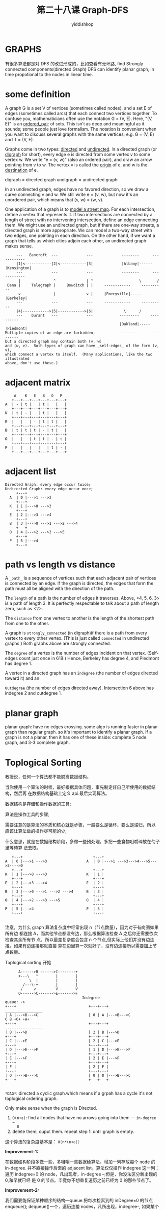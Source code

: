 # -*- org-export-babel-evaluate: nil -*-
#+PROPERTY: header-args :eval never-export
#+PROPERTY: header-args:python :session 第二十八课 Graph-DFS
#+PROPERTY: header-args:ipython :session 第二十八课 Graph-DFS
#+HTML_HEAD: <link rel="stylesheet" type="text/css" href="/home/yiddi/git_repos/YIDDI_org_export_theme/theme/org-nav-theme_cache.css" >
#+HTML_HEAD: <script src="https://hypothes.is/embed.js" async></script>
#+HTML_HEAD: <script type="application/json" class="js-hypothesis-config">
#+HTML_HEAD: <script src="https://cdn.mathjax.org/mathjax/latest/MathJax.js?config=TeX-AMS-MML_HTMLorMML"></script>
#+OPTIONS: html-link-use-abs-url:nil html-postamble:nil html-preamble:t
#+OPTIONS: H:3 num:t ^:nil _:nil tags:not-in-toc
#+TITLE: 第二十八课 Graph-DFS
#+AUTHOR: yiddishkop
#+EMAIL: [[mailto:yiddishkop@163.com][yiddi's email]]
#+TAGS: {PKGIMPT(i) DATAVIEW(v) DATAPREP(p) GRAPHBUILD(b) GRAPHCOMPT(c)} LINAGAPI(a) PROBAPI(b) MATHFORM(f) MLALGO(m)


* GRAPHS
有很多算法都是对 DFS 的改进形成的，比如查看有无环路, find Strongly connected
components(directed Graph) DFS can identify planar graph, in time propotional to
the nodes in linear time.

* some definition

A graph G is a set V of vertices (sometimes called nodes), and a set E of edges
(sometimes called arcs) that each connect two vertices together.  To confuse
you, mathematicians often use the notation G = (V, E).  Here, "(V, E)" is an
_ordered_pair_ of sets.  This isn't as deep and meaningful as it sounds;
some people just love formalism.  The notation is convenient when you want to
discuss several graphs with the same vertices; e.g. G = (V, E) and T = (V, F).

Graphs come in two types:  _directed_ and _undirected_.  In a directed graph
(or _digraph_ for short), every edge e is directed from some vertex v to some
vertex w.  We write "e = (v, w)" (also an ordered pair), and draw an arrow
pointing from v to w.  The vertex v is called the _origin_ of e, and w is the
_destination_ of e.

digraph   = directed graph
undigraph = undirected graph

In an undirected graph, edges have no favored direction, so we draw a curve
connecting v and w.  We still write e = (v, w), but now it's an unordered pair,
which means that (v, w) = (w, v).

One application of a graph is to _model a street map_.  For each intersection,
define a vertex that represents it.  If two intersections are connected by a
length of street with no intervening intersection, define an edge connecting
them.  We might use an undirected graph, but if there are one-way streets, a
directed graph is more appropriate.  We can model a two-way street with two
edges, one pointing in each direction.  On the other hand, if we want a graph
that tells us which cities adjoin each other, an undirected graph makes sense.

#+BEGIN_EXAMPLE
     ---   Bancroft  ---             ---             --------      ------------
     |1|<------------|2|<------------|3|             |Albany|------|Kensington|
     ---             ---             ---             --------      ------------
      |               ^              | ^                     \       /
 Dana |     Telegraph |     Bowditch | |     ------------     ----------
      v               |              v |     |Emeryville|-----|Berkeley|
     ---             ---             ---     ------------     ----------
     |4|------------>|5|------------>|6|              \      /
     ---    Durant   ---             ---            ---------     ----------
                                                    |Oakland|-----|Piedmont|
Multiple copies of an edge are forbidden,           ---------     ----------
but a directed graph may contain both (v, w)
and (w, v).  Both types of graph can have _self-edges_ of the form (v, v),
which connect a vertex to itself.  (Many applications, like the two illustrated
above, don't use these.)
#+END_EXAMPLE

* adjacent matrix
  #+BEGIN_EXAMPLE
     A    K   E   B   O   P
    +---+---+---+---+---+---+
 A  | - | t |   | t |   |   |
    +---+---+---+---+---+---+
 K  | t | - |   | t |   |   |
    +---+---+---+---+---+---+
 E  |   |   | - | t | t |   |
    +---+---+---+---+---+---+
 B  | t | t | t | - | t |   |
    +---+---+---+---+---+---+
 O  |   |   | t | t | - | t |
    +---+---+---+---+---+---+
 P  |   |   |   |   | t | - |
    +---+---+---+---+---+---+
  #+END_EXAMPLE

* adjacent list
  #+BEGIN_EXAMPLE
Directed Graph: every edge occur twice;
Undirected Graph: every edge occur once;
     +---+
  A  | 0 |--->1 --->3
     +---+
  K  | 1 |--->0 --->3
     +---+
  E  | 2 |--->3 --->4
     +---+
  B  | 3 |--->0 --->1 --->2 --->4
     +---+
  O  | 4 |--->2 --->3 --->5
     +---+
  P  | 5 |--->4
     +---+
  #+END_EXAMPLE

* path vs length vs distance
A ~_path_~ is a sequence of vertices such that each adjacent pair of vertices is
connected by an edge. If the graph is directed, the edges that form the path
must all be aligned with the direction of the path.

The ~length~ of a path is the number of edges it traverses. Above, <4, 5, 6, 3>
is a path of length 3. It is perfectly respectable to talk about a path of
length zero, such as <2>.

The ~distance~ from one vertex to another is the length of the shortest path
from one to the other.

A graph is ~strongly_connected~ (in digraph)if there is a path from every vertex
to every other vertex. (This is just called ~connected~ in undirected graphs.)
Both graphs above are strongly connected.

The ~degree~ of a vertex is the number of edges incident on that vertex.
(Self-edges count just once in 61B.) Hence, Berkeley has degree 4, and Piedmont
has degree 1.

A vertex in a directed graph has an ~indegree~ (the number of edges directed
toward it) and an

~Outdegree~ (the number of edges directed away). Intersection 6 above has
indegree 2 and outdegree 1.

* planar graph
planar graph: have no edges crossing. some algo is running faster in planar
graph than regular graph. so it's important to identify a planar graph. If a
graph is not a planar, then it has one of these inside: complete 5 node graph,
and 3-3 complete graph.

* Toplogical Sorting
教授说，任何一个算法都不能脱离数据结构，

当你使用一个算法的时候，最好根据具体问题，事先制定好自己所使用的数据结构，然后再
在数据结构基础上定义 api.最后实现算法。

数据结构是存储和操作数据的工具;

算法是操作工具的步骤;

需要注意的是算法的本质和核心就是步骤，一般要么是循环，要么是递归，所以 应该让算法做的操作尽可能的少;

什么意思，就是在数据结构阶段，多做一些预处理，多把一些食物咀嚼碎放在勺子里等待算
法去取。

#+BEGIN_EXAMPLE
     +---+                                +---+
  A  | 0 |--->1 --->3                  A  | 0 |--->1 --->3--->4--->5--->2---->0
     +---+                                +---+
  K  | 1 |--->0 --->3                  K  | 1 |
     +---+                                +---+
  E  | 2 |--->3 --->4                  E  | 2 |
     +---+                                +---+
  B  | 3 |--->0 --->1 --->2 --->4      B  | 3 |
     +---+                                +---+
  O  | 4 |--->2 --->3 --->5            O  | 4 |
     +---+                                +---+
  P  | 5 |--->4                        P  | 5 |
     +---+                                +---+

#+END_EXAMPLE

注意，为什么 graph 算法复杂度中经常出现 n（节点数量），因为对于有向图如果所有边
都连接 A，而其他节点都没有边，那么根据算法检查 A 之后你还需要依次检查其余所有节
点，所以最差复杂度会包含 n 个节点,但实际上他们并没有边连接。如果有边连接那就直接
算在边里算一次就好了，没有边连接所以需要加上节点数量。

Toplogical sorting 开始
#+BEGIN_EXAMPLE
      A------>B ------>C--------+
      +---\   ^        |        |
           \  |        |        |
        /---\-+        |        |
       /     v         V        V
      O------>C------->E------->F
                                   Indegree                                  queue: ->
+---+                                 +---+---+                          _________________
| A |--->B--->C                       | 0 | A |--->B--->C                      C B +O+ +A+
+---+                                 +---+---+                          -----------------
| B |--->D                            | 2 | B |--->D
+---+                                 +---+---+
| C |--->E                            | 2 | C |--->E
+---+                                 +---+---+
| D |--->E--->F                       | 1 | D |--->E--->F
+---+                                 +---+---+
| E |--->F                            | 2 | E |--->F
+---+                                 +---+---+
| F |                                 | 2 | F |
+---+                                 +---+---+
| O |--->B--->C                       | 0 | O |--->B--->C
+---+                                 +---+---+

#+END_EXAMPLE

~*DAG*~: directed a cyclic graph.which means if a grpah has a cycle it's not
toplogical ordering graph.

Only make sense when the graph is Directed.
1. ~O(n+e)~: find all nodes that have no arrows going into them --- ~in-degree =
   0~
2. delete them, ouput them. repeat step 1. until graph is empty.

这个算法的复杂度基本是： ~O(n*(n+e))~

*Improvement-1:*

在数据结构阶段多做一些，多咀嚼一些数据给算法。增加一列存放每个 node 的
in-degree. 并不直接操作后面的 adjacent list。算法仅仅操作 indegree 这一列：遍历
indegree=0 的 node，凡出现者，in-degree --;但是，你没法区分新出现的 0,和早就已经
是 0 的节点。毕竟你不想重复遍历之前已经为 0 的那些节点了。

*Improvement-2:*

我们需要能保证某种顺序的结构---queue.把每次检索到的 inDegree=0 的节点 enqueue();
dequeue()一个，遍历连接 nodes，凡所出现，indegree--, 如果某个 indegree--之后为
0,直接 enqueue. 当 queue is empty, algorithms done!

算法复杂度仅仅是：你 enqueue() 了 n 个节点，每个节点的连接检测一次 e，so, O(n+e)
or approximate O(e)

* Graph Representations
There are two popular ways to represent a graph.  The first is an _adjacency_
_matrix_, a |V|-by-|V| array of boolean values (where |V| is the number of
vertices in the graph).  Each row and column represents a vertex of the graph.
Set the value at row i, column j to true if (i, j) is an edge of the graph.  If
the graph is undirected (below right), the adjacency matrix is _symmetric_:
row i, column j has the same value as row j, column i.

#+BEGIN_EXAMPLE
          1 2 3 4 5 6                           Alb Ken Eme Ber Oak Pie
        1 - - - T - -                    Albany  -   T   -   T   -   -
        2 T - - - - -                Kensington  T   -   -   T   -   -
        3 - T - - - T                Emeryville  -   -   -   T   T   -
        4 - - - - T -                  Berkeley  T   T   T   -   T   -
        5 - T - - - T                   Oakland  -   -   T   T   -   T
        6 - - T - - -                  Piedmont  -   -   -   -   T   -

        这个有向图，                             由于这个图是对称矩阵，
        row --> cloumn                         所以也可以只存储：对角线+上半 或 对角线+下半

#+END_EXAMPLE

It should be clear that the maximum possible number of edges is |V|^2 for a
directed graph, and slightly more than(上图中因为包含对角线所以是 slightly more
than ) half that for an undirected graph.

In many applications, however, the number of edges is much less than
Theta(|V|^2). For instance, our maps above are _planar_graphs_ (graphs that can
be drawn without edges crossing), and all planar graphs have O(|V|) edges. A
graph is called _sparse_ if it has far fewer edges than the maximum possible
number. ("Sparse" has no precise definition, but it usually implies that the
number of edges is asymptotically smaller than |V|^2.)

For a sparse graph, an adjacency matrix representation is very wasteful.
A more memory-efficient data structure for sparse graphs is the _adjacency_
_list_.  An adjacency list is actually a collection of lists.  Each vertex v
maintains a list of the edges directed out from v.  The standard list
representations all work--arrays (below left), linked lists (below right), even
search trees (because you can traverse one in linear time).

#+BEGIN_EXAMPLE
      ---   -----                       ---   ------   ------
    1 |.+-> | 4 |                Albany |.+-> |Ken.+-> |Ber*|
      ---   =====                       ===   ======   ======
    2 |.+-> | 1 |            Kensington |.+-> |Alb.+-> |Ber*|
      ---   =====----                   ===   ======   ======
    3 |.+-> | 2 | 6 |        Emeryville |.+-> |Ber.+-> |Oak*|
      ---   =====----                   ===   ======   ======   ------   ------
    4 |.+-> | 5 |              Berkeley |.+-> |Alb.+-> |Ken.+-> |Eme.+-> |Oak*|
      ---   =====----                   ===   ======   ======   ======   ------
    5 |.+-> | 2 | 6 |           Oakland |.+-> |Eme.+-> |Ber.+-> |Pie*|
      ---   =====----                   ===   ======   ------   ------
    6 |.+-> | 3 |              Piedmont |.+-> |Oak*|
      ---   -----                       ---   ------
#+END_EXAMPLE

The total memory used by all the lists is Theta(|V| + |E|).

* choose data structure for adjacency list
If your vertices have consecutive integer names, you can declare an array of
lists, and find any vertex's list in O(1) time.
index-> key(num); value-> list of vertices

If your vertices have names like "Albany," you can use a hash table to map names
to lists. Each entry in the hash table uses a vertex name as a key, and a List
object as the associated value. You can find the list for any label in O(1) average time.
key-> vertex name; value-> list of vertices

An adjacency list is more space- and time-efficient than an adjacency matrix
for a _sparse graph_, but less efficient for a _complete_graph_.  A complete
graph is a graph having every possible edge; that is, for every vertex u and
every vertex v, (u, v) is an edge of the graph.

同理如果是满载矩阵，而且 verex 都是字符串，该怎么办呢？

先用 hash table 对字符串做映射：string -> ints. 然后 再用数字作为矩阵的行列来存
储在二维数组中。


* A bare skeleton of DFS

#+NAME: skeleton of GFS
#+BEGIN_SRC java
// DFS 某个独立的图伪代码
1. DFS(randomly choose i)
2. mark(i);
@. <Input some code here 1>
4. for all j adjacent to i, if j is unmarked:
@.      <Input some code here 2>
5.      DFS(j);
@.      <Input some code here 3>
@. <Input some code here 4>
// 对于包含多个非联通的独立子图的图
1. For i = 1 to n, if i is unmarked:
@.      <Input some code here 1>
2.      DFS(i)
@.      <Input some code here 2>
@. <Input some code here 3>

#+END_SRC
通过在 skeleton 中不同位置添加不同代码来实现不同的功能：大图中包含独立小图，图中
环路，toplogical sorting,strongly connected

** 如果不是完全联通的图，比如有三个内部相连外部独立的图，我该怎么输出每个图的遍历结果呢？
1. 设置外循环，去遍历每一个节点执行 dfs(i)，而不是只 dfs()一个节点
2. 对每一个内部递归去 stack 某个点，并在本次循环执行完毕之后 empty and output
   the stack,最好设置 count 变量保存这个独立的图的是第几个。
#+NAME: algo for several separte GFS
#+BEGIN_SRC java
// DFS 某个独立的图伪代码
1. DFS(randomly choose i)
2. mark(i);
@. <Input some code here 1>: add i to statck
4. for all j adjacent to i, if j is unmarked:
@.      <Input some code here 2>
5.      DFS(j);
@.      <Input some code here 3>
@. <Input some code here 4>
// 对于包含多个非联通的独立子图的图
1. For i = 1 to n, if i is unmarked:
@.      <Input some code here 1>
2.      DFS(i)
@.      <Input some code here 2>: print and empty elements in stack
@. <Input some code here 3>
#+END_SRC

** TODO 如何识别并找出图中的环路？
要识别环路就要区分几种边： ~forward edge, backward edge, cross edge, tree edge~.
tree edge: 就是真正 visited 的路径; backward edge:TODO

#+BEGIN_SRC java
// DFS 某个独立的图伪代码
1. DFS(randomly choose i)
2. mark(i);
@. <Input some code here 1>
4. for all j adjacent to i, if j is unmarked:
@.      <Input some code here 2>: parent(j) = i
5.      DFS(j);
@.      <Input some code here 3>
@. <Input some code here 4>
// 对于包含多个非联通的独立子图的图
1. For i = 1 to n, if i is unmarked:
@.      <Input some code here 1>
2.      DFS(i)
@.      <Input some code here 2>
@. <Input some code here 3>

#+END_SRC

** Toglogical sortting by DFS
这是一种比之前使用的方法更好的解决 toplogical sortting 更好的方法。可以通过记录
每一个你遍历过的节点，然后反向输出即可得到这个 toplogical sortting

** Strongly connected
Strongly connected graph 是指图中任何一点都可以到达其他点的有向图。
有很多算法都是建构在 stongly connected graph 的基础之上，所以识别
这个属性非常重要

#+BEGIN_EXAMPLE
      ................         ..............
      .   *------->*-.---------.>*<-------* .
      .    ^      / \.         .  \      ^  .
      .     \    /   .+--\     .   \    /   .
      .      \  /    .    \    .    \  /    .
      .       \v     .     v   .     v/     .
      .        *     .      *--.---->*      .
      ................      |  ..............
               |            |         |
               |            |         |
               |            |         |
               |            |         |
               |            |         |
               |            |         |
               |            |         |
       +---------------------------------------+
       |   3 strongly     connected components |
       +---------------------------------------+

#+END_EXAMPLE
every directed graph can be split up into an equivalence class of strongly
connected components. These 3 are considered equivalence class of strongly
connected.

这对于你求有很多独立有向小图的大图的 minimum spanning tree 也很有作用，你首先就
需要得到这么多小图这里‘独立’就是指是否 strongly connected，‘连接而不独立’ 就
是指 connected but not strongly connected. 相当于连接性整体上升了一个档次。

#+NAME: algo for identifing strongly connected graph
#+BEGIN_EXAMPLE
1. DFS search and calculat finishing times of each node
   1. one for finishing times useful, algo for topological sort
   2. finishing times of a DFS give us in reverse the topological sort
2. reverse the edges in graph
3. call DFS on the nodes in the reverse graph, in reverse order of the finishing times

#+END_EXAMPLE

#+BEGIN_EXAMPLE
Original graph:
          a------->b------>c<------d
           ^      / \       \      ^
            \    /   \       \    /
             \  /     \       \  /
              \v       v       v/
               e        f----->g

DFS and caculate finishing times:
                   6       3       1
        7 a------->b------>c<------d
           ^      / \       \      ^
            \    /   \       \    /
             \  /     \       \  /
              \v       v       v/
               e        f----->g
               4        5      2

Reverse edges:
          a<-------b<------c------<d
           \      ^ ^       ^      /
            \    /   \       \    /
             \  /     \       \  /
              v/       \       \v
               e        f<-----g

#+END_EXAMPLE

Call DFS on nodes in reverse graph, in reverse order of finishing times
#+BEGIN_EXAMPLE
         (1)                         (2)
a<-------b<------c------<d   a<-------b<------c------<d
.\      ^ ^       ^      /   .\      ^.^       ^      /
 .\    /   \       \    /     .\    /.  \       \    /
  .\  /     \       \  /       .\  /.    \       \  /
   .v/       \       \v         .v/.      \       \v
     e        f<-----g            e        f<-----g

        (3)                          (4)                         (5)
                                               .......                     .......
a<-------b<------c------<d   a<-------b<------c------<d  a<-------b<------c------<d
.\      ^.^       ^      /   .\      ^.^       ^      /  .\      ^.^       ^      /.
 .\    /.  \       \    /     .\    /.  \       \    /    .\    /.  \       \    /.
  .\  /.    \       \  /       .\  /.    \       \  /      .\  /.    \       \  /.
   .v/.      \       \v         .v/.      \       \v        .v/.      \       \v.
     e        f<-----g            e        f<-----g           e        f<-----g
             ...                          ...                         ...

#+END_EXAMPLE

in (5) every _connected tree_ represents a _strongly connected component_ in the
original grapha

* Graph Traversals:DFS
We'll look at two types of graph traversals, which can be used on either
directed or undirected graphs to visit each vertex once.

Depth-first search (DFS) starts at an arbitrary vertex and searches a graph as
"deeply" as possible as early as possible. For example, if your graph is an
undirected tree, DFS performs a preorder (or if you prefer, postorder) tree
traversal.

Breadth-first search (BFS) starts by visiting an arbitrary vertex, then visits
all vertices whose distance from the starting vertex is one, then all vertices
whose distance from the starting vertex is two, and so on.  If your graph is an
undirected tree, BFS performs a level-order tree traversal.
有点像 level-order traversal

In a graph, unlike a tree, there may be several ways to get from one vertex to
another.

*如何处理多路径造成的 vertex 多次被访问的问题？*

Therefore, each vertex has a boolean field called "visited" that tells us if we
have visited the vertex before, so we don't visit it twice. When we say we are
"marking a vertex visited", we are setting its "visited" field to true.

Assume that we are traversing a strongly connected graph, thus there is a path
from the starting vertex to every other vertex.

When _DFS_ visits a vertex u, it checks every vertex v that can be _reached_ by
some edge (u, v).  If v has not yet been visited, DFS visits it _recursively_.

#+NAME: DFS
#+BEGIN_SRC java
public class Graph {
  // Before calling dfs(), set every "visited" flag to false; takes O(|V|) time
  public void dfs(Vertex u) {
    u.visit();                                // Do some unspecified thing to u
    u.visited = true;                              // Mark the vertex u visited
    for (each vertex v such that (u, v) is an edge in E) {       (ref:for-loop)
      if (!v.visited) {
        dfs(v);
      }
    }
  }
}
#+END_SRC
这里需要注意，‘遍历’ 和 ‘访问’ 是分开的，意思是说，当你‘遍历’的时候未必
‘访问’，而只有被标记为‘访问过（visited）’的节点，才不会被再次‘访问’，而最
终结果是输出所有‘访问过的节点及其路径’。‘遍历’ 就像一个游标一样只具有‘指’
的作用;而‘访问’才是真正的处理这个节点。

In this DFS pseudocode, a "visit()" method is defined that performs some action
on a specified vertex.

For instance, if we want to count the total population of the city graph above,
"visit()" might add the population of the visited city to the grand total. The
order in which cities are visited depends partly on their order in the adjacency
lists.

The sequence of figures below shows the behavior of DFS on our street map,
starting at vertex 1.
- A "~V~" is currently visited;
- an "~x~" is marked visited;
- a "~*~" is a vertex which we try to visit but discover has already been visited.

  #+BEGIN_EXAMPLE
V<-2<-3   x<-2<-3   x<-2<-3   x<-V<-3   *<-V<-3    x<-x<-3   x<-x<-V   x<-*<-V    x<-x<-V
|  ^  ^   |  ^  ^   |  ^  ^   |  ^  ^   |  ^  ^    |  ^  ^   |  ^  ^   |  ^  ^    |  ^  ^
v  |  v   v  |  v   v  |  v   v  |  v   v  |  v    v  |  v   v  |  v   v  |  v    v  |  v
4->5->6   V->5->6   x->V->6   x->x->6   x->x->6    x->x->V   x->x->x   x->x->x    x->x->*
| --  |   | --  |   | --  |   | --  |   | --   |   | --  |   | --  |   |      |   |   |
|     |   |     |   |     |   |     |   |      |   |     |   |     |   | u=2* |   |   |
|     |   |     |   |     |   |     |   | u=1* |   |     |   | u=3 |   | u=3* |   |   |
|     |   |     |   |     |   | u=2 |   | u=2* |   | u=6 |   | u=6 |   | u=6* |   |   |
|     |   |     |   | u=5 |   | u=5 |   | u=5  |   | u=5 |   | u=5 |   | u=5  |   |   |
|     |   | u=4 |   | u=4 |   | u=4 |   | u=4  |   | u=4 |   | u=4 |   | u=4  |   |   |
| u=1 |   | u=1 |   | u=1 |   | u=1 |   | u=1  |   | u=1 |   | u=1 |   | u=1  |   |   |

  #+END_EXAMPLE
DFS runs in:

O(|V| + |E|) (为什么还要加上 edge？因为每个 vertex 的每个 edge 都要检
测->[[(for-loop)]]) time if you use an adjacency list;

O(|V|^2) time if you use an adjacency matrix. Hence, an adjacency list is
asymptotically faster if the graph is sparse.

*What's an application of DFS?*

Suppose you want to determine _whether there is a path_ from a vertex u to
another vertex v. Just do DFS from u, and see if v gets visited. (If not, you
can't there from here.)

* How to specify 'Cycle path' in graph
  1. 通过设置 visited 可以 check 是否含有 cycle path，但是没法将这个 cycle path
     完整的打印出来
* More on the Running Time of DFS
Why does DFS on an adjacency list run in ~O(|V| + |E|)~ time?

The ~O(|V|)~ component comes up solely because we have to initialize all the
"visited" flags to false (or at least construct an array of flags) before we
start.

The ~O(|E|)~ component is trickier. Take a look at the "for" loop of the ~dfs()~
pseudocode above. How many times does it iterate? If the vertex u has outdegree
~d(u)~, then the loop iterates ~d(u)~ times. Different vertices have different
degrees. Let the total degree D be the sum of the outdegrees of all the vertices
in V.

#+BEGIN_EXAMPLE
  D =  sum  d(v).
     v in V
#+END_EXAMPLE

A call to ~dfs(u)~ takes ~O(d(u))~ time, NOT counting the time for the recursive
calls it makes to ~dfs()~. A depth-first search never calls ~dfs()~ more than
once on the same vertex, so the total running time of all the calls to ~dfs()~
is in ~O(D)~. How large is D?

- If G is a directed graph, then ~D = |E|~, the number of edges.
- If G is an undirected graph with no self-edges, then ~D = 2|E|~, because each
  edge offers a path out of two vertices.
- If G is an undirected graph with one or more self-edges, then ~D < 2|E|~.

In all three cases, the running time of depth-first search is in ~O(|E|)~, NOT
counting the time required to initialize the "visited" flags.
